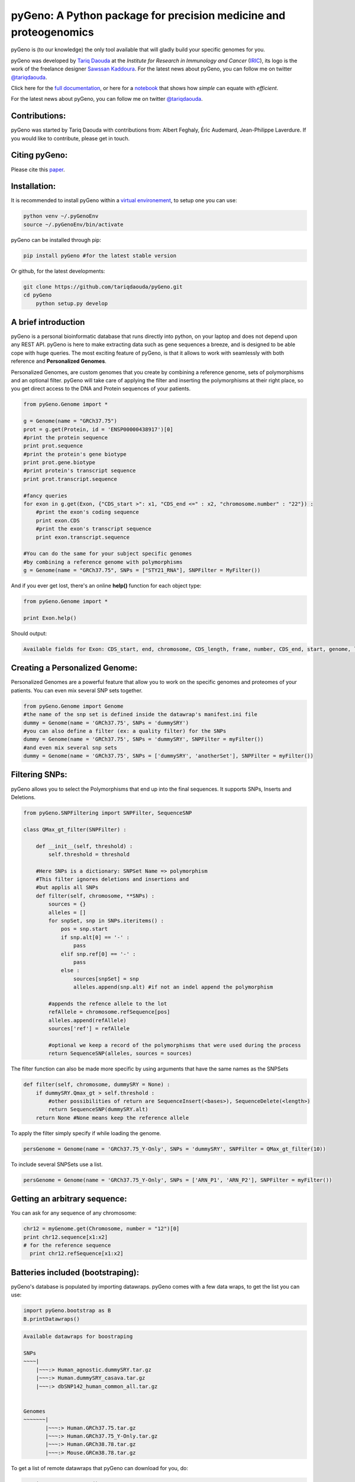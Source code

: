 pyGeno: A Python package for precision medicine and proteogenomics
==================================================================

.. image:: http://depsy.org/api/package/pypi/pyGeno/badge.svg
   :alt: depsy
   :target: http://depsy.org/package/python/pyGeno

.. image:: https://pepy.tech/badge/pygeno
   :alt: downloads
   :target: https://pepy.tech/project/pygeno

.. image:: https://pepy.tech/badge/pygeno/month
   :alt: downloads_month
   :target: https://pepy.tech/project/pygeno/month

.. image:: https://pepy.tech/badge/pygeno/week
   :alt: downloads_week
   :target: https://pepy.tech/project/pygeno/week

.. image:: http://bioinfo.iric.ca/~daoudat/pyGeno/_static/logo.png
   :alt: pyGeno's logo
   

pyGeno is (to our knowledge) the only tool available that will gladly build your specific genomes for you.

pyGeno was developed by `Tariq Daouda`_ at the *Institute for Research in Immunology and Cancer* (IRIC_), its logo is the work of the freelance designer `Sawssan Kaddoura`_.
For the latest news about pyGeno, you can follow me on twitter `@tariqdaouda`_.

.. _Tariq Daouda: http://wwww.tariqdaouda.com
.. _IRIC: http://www.iric.ca
.. _Sawssan Kaddoura: http://sawssankaddoura.com

Click here for the `full documentation`_, or here for a `notebook`_ that shows how *simple* can equate with *efficient*.

.. _full documentation: http://pygeno.iric.ca/
.. _notebook: pyGeno/examples/genomic_graph.ipynb

For the latest news about pyGeno, you can follow me on twitter `@tariqdaouda`_.

.. _@tariqdaouda: https://www.twitter.com/tariqdaouda

Contributions:
--------------

pyGeno was started by Tariq Daouda with contributions from: Albert Feghaly, Éric Audemard, Jean-Philippe Laverdure.
If you would like to contribute, please get in touch.

Citing pyGeno:
--------------
Please cite this paper_.

.. _paper: http://f1000research.com/articles/5-381/v1

Installation:
-------------

It is recommended to install pyGeno within a `virtual environement`_, to setup one you can use:

.. code:: shell

        python venv ~/.pyGenoEnv
        source ~/.pyGenoEnv/bin/activate

pyGeno can be installed through pip:

.. code:: shell
    
    pip install pyGeno #for the latest stable version

Or github, for the latest developments:

.. code:: shell

    git clone https://github.com/tariqdaouda/pyGeno.git
    cd pyGeno
        python setup.py develop

.. _`virtual environement`: http://virtualenv.readthedocs.org/

A brief introduction
--------------------

pyGeno is a personal bioinformatic database that runs directly into python, on your laptop and does not depend
upon any REST API. pyGeno is here to make extracting data such as gene sequences a breeze, and is designed to
be able cope with huge queries. The most exciting feature of pyGeno, is that it allows to work with seamlessly with both reference and **Personalized Genomes**.

Personalized Genomes, are custom genomes that you create by combining a reference genome, sets of polymorphisms and an optional filter.
pyGeno will take care of applying the filter and inserting the polymorphisms at their right place, so you get
direct access to the DNA and Protein sequences of your patients.

.. code:: python

    from pyGeno.Genome import *
    
    g = Genome(name = "GRCh37.75")
    prot = g.get(Protein, id = 'ENSP00000438917')[0]
    #print the protein sequence
    print prot.sequence
    #print the protein's gene biotype
    print prot.gene.biotype
    #print protein's transcript sequence
    print prot.transcript.sequence
    
    #fancy queries
    for exon in g.get(Exon, {"CDS_start >": x1, "CDS_end <=" : x2, "chromosome.number" : "22"}) :
        #print the exon's coding sequence
        print exon.CDS
        #print the exon's transcript sequence
        print exon.transcript.sequence
    
    #You can do the same for your subject specific genomes
    #by combining a reference genome with polymorphisms
    g = Genome(name = "GRCh37.75", SNPs = ["STY21_RNA"], SNPFilter = MyFilter())

And if you ever get lost, there's an online **help()** function for each object type:

.. code:: python

    from pyGeno.Genome import *
    
    print Exon.help()

Should output:

.. code::
    
    Available fields for Exon: CDS_start, end, chromosome, CDS_length, frame, number, CDS_end, start, genome, length, protein, gene, transcript, id, strand

    
Creating a Personalized Genome:
-------------------------------
Personalized Genomes are a powerful feature that allow you to work on the specific genomes and proteomes of your patients. You can even mix several SNP sets together.

.. code:: python
  
  from pyGeno.Genome import Genome
  #the name of the snp set is defined inside the datawrap's manifest.ini file
  dummy = Genome(name = 'GRCh37.75', SNPs = 'dummySRY')
  #you can also define a filter (ex: a quality filter) for the SNPs
  dummy = Genome(name = 'GRCh37.75', SNPs = 'dummySRY', SNPFilter = myFilter())
  #and even mix several snp sets  
  dummy = Genome(name = 'GRCh37.75', SNPs = ['dummySRY', 'anotherSet'], SNPFilter = myFilter())

Filtering SNPs:
---------------
pyGeno allows you to select the Polymorphisms that end up into the final sequences. It supports SNPs, Inserts and Deletions.

.. code:: python
    
    from pyGeno.SNPFiltering import SNPFilter, SequenceSNP

    class QMax_gt_filter(SNPFilter) :
        
        def __init__(self, threshold) :
            self.threshold = threshold
        
        #Here SNPs is a dictionary: SNPSet Name => polymorphism  
        #This filter ignores deletions and insertions and
        #but applis all SNPs
        def filter(self, chromosome, **SNPs) :
            sources = {}
            alleles = []
            for snpSet, snp in SNPs.iteritems() :
                pos = snp.start
                if snp.alt[0] == '-' :
                    pass
                elif snp.ref[0] == '-' :
                    pass
                else :
                    sources[snpSet] = snp
                    alleles.append(snp.alt) #if not an indel append the polymorphism
                
            #appends the refence allele to the lot
            refAllele = chromosome.refSequence[pos]
            alleles.append(refAllele)
            sources['ref'] = refAllele
    
            #optional we keep a record of the polymorphisms that were used during the process
            return SequenceSNP(alleles, sources = sources)
        
The filter function can also be made more specific by using arguments that have the same names as the SNPSets

.. code:: python

    def filter(self, chromosome, dummySRY = None) :
        if dummySRY.Qmax_gt > self.threshold :
            #other possibilities of return are SequenceInsert(<bases>), SequenceDelete(<length>)
            return SequenceSNP(dummySRY.alt)
        return None #None means keep the reference allele

To apply the filter simply specify if while loading the genome.

.. code:: python

    persGenome = Genome(name = 'GRCh37.75_Y-Only', SNPs = 'dummySRY', SNPFilter = QMax_gt_filter(10))

To include several SNPSets use a list.

.. code:: python

    persGenome = Genome(name = 'GRCh37.75_Y-Only', SNPs = ['ARN_P1', 'ARN_P2'], SNPFilter = myFilter())

Getting an arbitrary sequence:
------------------------------
You can ask for any sequence of any chromosome:

.. code:: python
    
    chr12 = myGenome.get(Chromosome, number = "12")[0]
    print chr12.sequence[x1:x2]
    # for the reference sequence
      print chr12.refSequence[x1:x2]

Batteries included (bootstraping):
---------------------------------

pyGeno's database is populated by importing datawraps.
pyGeno comes with a few data wraps, to get the list you can use:

.. code:: python
    
    import pyGeno.bootstrap as B
    B.printDatawraps()

.. code::

    Available datawraps for boostraping
    
    SNPs
    ~~~~|
        |~~~:> Human_agnostic.dummySRY.tar.gz
        |~~~:> Human.dummySRY_casava.tar.gz
        |~~~:> dbSNP142_human_common_all.tar.gz
    
    
    Genomes
    ~~~~~~~|
           |~~~:> Human.GRCh37.75.tar.gz
           |~~~:> Human.GRCh37.75_Y-Only.tar.gz
           |~~~:> Human.GRCh38.78.tar.gz
           |~~~:> Mouse.GRCm38.78.tar.gz

To get a list of remote datawraps that pyGeno can download for you, do:

.. code:: python

    B.printRemoteDatawraps()

Importing whole genomes is a demanding process that take more than an hour and requires (according to tests) 
at least 3GB of memory. Depending on your configuration, more might be required.

That being said importating a data wrap is a one time operation and once the importation is complete the datawrap
can be discarded without consequences.

The bootstrap module also has some handy functions for importing built-in packages.

Some of them just for playing around with pyGeno (**Fast importation** and **Small memory requirements**):

.. code:: python
    
    import pyGeno.bootstrap as B

    #Imports only the Y chromosome from the human reference genome GRCh37.75
    #Very fast, requires even less memory. No download required.
    B.importGenome("Human.GRCh37.75_Y-Only.tar.gz")
    
    #A dummy datawrap for humans SNPs and Indels in pyGeno's AgnosticSNP  format. 
    # This one has one SNP at the begining of the gene SRY
    B.importSNPs("Human.dummySRY_casava.tar.gz")

And for more **Serious Work**, the whole reference genome.

.. code:: python

    #Downloads the whole genome (205MB, sequences + annotations), may take an hour or more.
    B.importGenome("Human.GRCh38.78.tar.gz")
    
Importing a custom datawrap:
--------------------------

.. code:: python

  from pyGeno.importation.Genomes import *
  importGenome('GRCh37.75.tar.gz')

To import a patient's specific polymorphisms

.. code:: python

  from pyGeno.importation.SNPs import *
  importSNPs('patient1.tar.gz')

For a list of available datawraps available for download, please have a look here_.

You can easily make your own datawraps with any tar.gz compressor.
For more details on how datawraps are made you can check wiki_ or have a look inside the folder bootstrap_data.

.. _here: http://pygeno.iric.ca/datawraps.html
.. _wiki: https://github.com/tariqdaouda/pyGeno/wiki/How-to-create-a-pyGeno-friendly-package-to-import-your-data%3F

Instanciating a genome:
-----------------------
.. code:: python
    
    from pyGeno.Genome import Genome
    #the name of the genome is defined inside the package's manifest.ini file
    ref = Genome(name = 'GRCh37.75')

Printing all the proteins of a gene:
-----------------------------------
.. code:: python

  from pyGeno.Genome import Genome
  from pyGeno.Gene import Gene
  from pyGeno.Protein import Protein

Or simply:

.. code:: python

  from pyGeno.Genome import *

then:

.. code:: python

  ref = Genome(name = 'GRCh37.75')
  #get returns a list of elements
  gene = ref.get(Gene, name = 'TPST2')[0]
  for prot in gene.get(Protein) :
      print prot.sequence

Making queries, get() Vs iterGet():
-----------------------------------
iterGet is a faster version of get that returns an iterator instead of a list.

Making queries, syntax:
----------------------
pyGeno's get function uses the expressivity of rabaDB.

These are all possible query formats:

.. code:: python

  ref.get(Gene, name = "SRY")
  ref.get(Gene, { "name like" : "HLA"})
  chr12.get(Exon, { "start >=" : 12000, "end <" : 12300 })
  ref.get(Transcript, { "gene.name" : 'SRY' })

Creating indexes to speed up queries:
------------------------------------
.. code:: python

  from pyGeno.Gene import Gene
  #creating an index on gene names if it does not already exist
  Gene.ensureGlobalIndex('name')
  #removing the index
  Gene.dropIndex('name')

Find in sequences:
------------------

Internally pyGeno uses a binary representation for nucleotides and amino acids to deal with polymorphisms. 
For example,both "AGC" and "ATG" will match the following sequence "...AT/GCCG...".

.. code:: python

    #returns the position of the first occurence
    transcript.find("AT/GCCG")
    #returns the positions of all occurences
    transcript.findAll("AT/GCCG")
    
    #similarly, you can also do
    transcript.findIncDNA("AT/GCCG")
    transcript.findAllIncDNA("AT/GCCG")
    transcript.findInUTR3("AT/GCCG")
    transcript.findAllInUTR3("AT/GCCG")
    transcript.findInUTR5("AT/GCCG")
    transcript.findAllInUTR5("AT/GCCG")
    
    #same for proteins
    protein.find("DEV/RDEM")
    protein.findAll("DEV/RDEM")
    
    #and for exons
    exon.find("AT/GCCG")
    exon.findAll("AT/GCCG")
    exon.findInCDS("AT/GCCG")
    exon.findAllInCDS("AT/GCCG")
    #...

    
Progress Bar:
-------------
.. code:: python

  from pyGeno.tools.ProgressBar import ProgressBar
  pg = ProgressBar(nbEpochs = 155)
  for i in range(155) :
      pg.update(label = '%d' %i) # or simply p.update() 
  pg.close()

